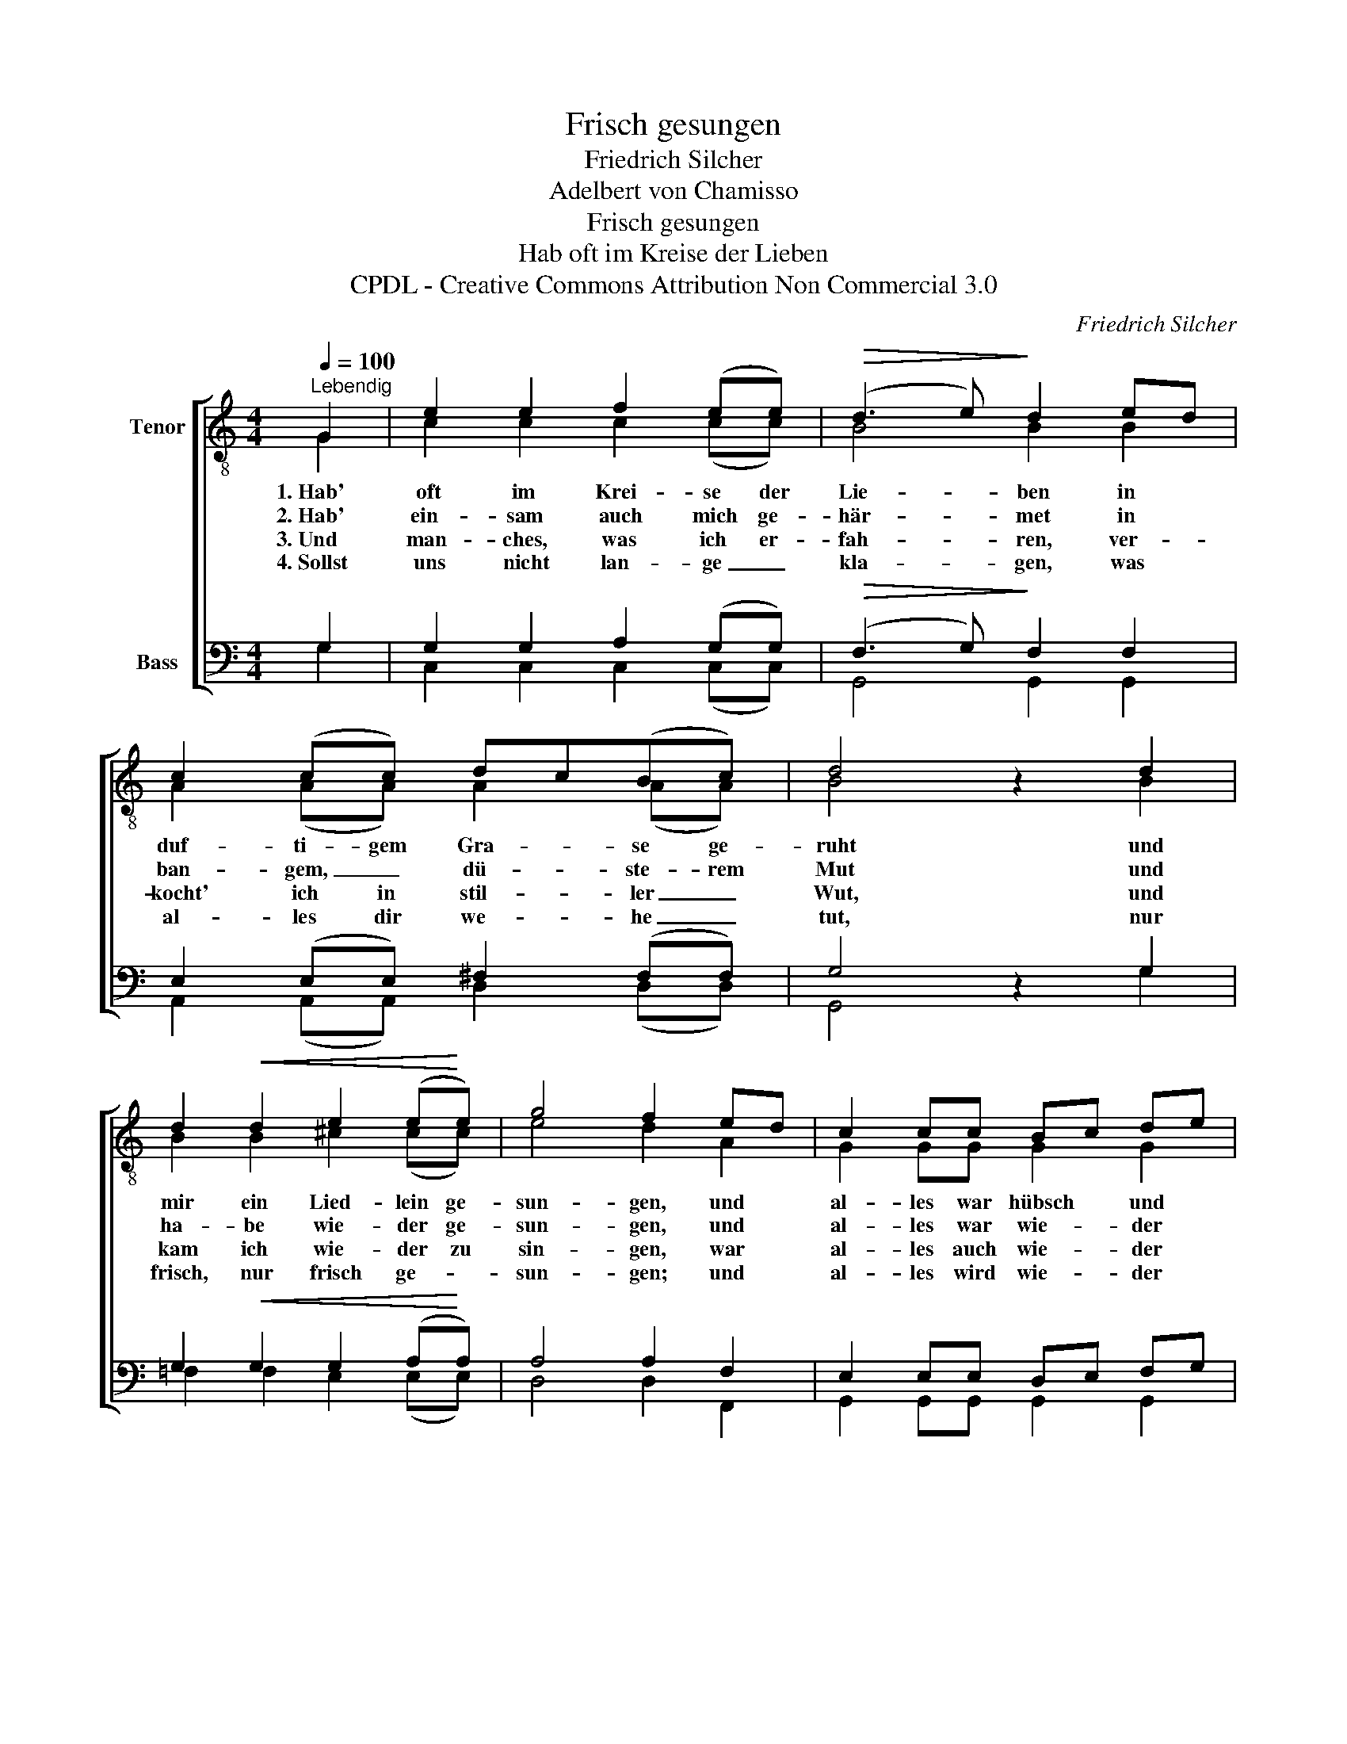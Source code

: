 X:1
T:Frisch gesungen
T:Friedrich Silcher
T:Adelbert von Chamisso
T:Frisch gesungen
T:Hab oft im Kreise der Lieben
T:CPDL - Creative Commons Attribution Non Commercial 3.0
C:Friedrich Silcher
Z:Adelbert von Chamisso
Z:CPDL - Creative Commons Attribution Non Commercial 3.0
%%score [ ( 1 2 ) ( 3 4 ) ]
L:1/8
Q:1/4=100
M:4/4
K:C
V:1 treble-8 nm="Tenor"
V:2 treble-8 
V:3 bass nm="Bass"
V:4 bass 
V:1
"^Lebendig" G2 | e2 e2 f2 (ee) |!>(! (d3 e)!>)! d2 ed | c2 (cc) dc(Bc) | d4 z2 d2 | %5
 d2!<(! d2 e2 (e!<)!e) | g4 f2 ed | c2 cc Bc de | c4 z2 c2 | c2 c2 f2 (ee) | (d3 e) d2 e2 | %11
 f2 fe d2 d>e | d4 z2 d2 | !>!g4 ^f2 z2 | !>!=f4 e2 z e | gfed c2 B2 | c4 z2 |] %17
V:2
 G2 | c2 c2 c2 (cc) | B4 B2 B2 | A2 (AA) A2 (AA) | B4 x2 B2 | B2 B2 ^c2 (cc) | e4 d2 A2 | %7
w: 1.~Hab'|oft im Krei- se der|Lie- ben in|duf- ti- gem Gra- se ge-|ruht und|mir ein Lied- lein ge-|sun- gen, und|
w: 2.~Hab'|ein- sam auch mich ge-|här- met in|ban- gem, _ dü- ste- rem|Mut und|ha- be wie- der ge-|sun- gen, und|
w: 3.~Und|man- ches, was ich er-|fah- ren, ver-|kocht' ich in stil- ler _|Wut, und|kam ich wie- der zu|sin- gen, war|
w: 4.~Sollst|uns nicht lan- ge _|kla- gen, was|al- les dir we- he _|tut, nur|frisch, nur frisch ge- *|sun- gen; und|
 G2 GG G2 G2 | G4 x2 c2 | c2 c2 c2 (cc) | c4 c2 c2 | c2 cc c2 c2 | B4 x2 B2 | c4 c2 x2 | %14
w: al- les war hübsch und|gut, und|mir ein Lied- lein ge­-|sun- gen, und|al- les war hübsch und|gut, und|al- les,|
w: al- les war wie- der|gut, und|ha- be wie- der ge­-|sun- gen, und|al- les war wie- der|gut, und|al- les,|
w: al- les auch wie- der|gut, und|kam ich wie- der zu|sin- gen, war|al- les auch wie- der|gut, war|al- les,|
w: al- les wird wie- der|gut, nur|frisch, nur frisch ge- *|sun- gen, und|al- les wird wie- der|gut, und|al- les,|
 B4 _B2 x B | A2 AA G2 G2 | G4 x2 |] %17
w: al- les, und|al- les war hübsch und|gut.|
w: al- les, und|al- les war wie- der|gut.|
w: al- les war|al- les auch wie- der|gut.|
w: al- les, und|al- les wird wie- der|gut.|
V:3
 G,2 | G,2 G,2 A,2 (G,G,) |!>(! (F,3 G,)!>)! F,2 F,2 | E,2 (E,E,) ^F,2 (F,F,) | G,4 z2 G,2 | %5
 G,2!<(! G,2 G,2 (A,!<)!A,) | A,4 A,2 F,2 | E,2 E,E, D,E, F,G, | E,4 z2 C2 | C2 C2 C2 (CC) | %10
 A,4 A,2 C2 | C2 CC A,2 ^F,2 | G,4 z2 G,2 | !>!G,4 A,2 z2 | !>!G,4 G,2 z G, | F,2 F,F, E,2 D,F, | %16
 E,4 z2 |] %17
V:4
 G,2 | C,2 C,2 C,2 (C,C,) | G,,4 G,,2 G,,2 | A,,2 (A,,A,,) D,2 (D,D,) | G,,4 x2 G,2 | %5
 =F,2 F,2 E,2 (E,E,) | D,4 D,2 F,,2 | G,,2 G,,G,, G,,2 G,,2 | C,4 x2 C2 | C2 C2 A,2 (G,G,) | %10
 ^F,4 F,2 G,2 | A,2 A,G, ^F,2 D,2 | G,4 x2 =F,2 | E,4 D,2 x2 | D,4 ^C,2 x C, | D,2 F,F, G,2 G,,2 | %16
 C,4 x2 |] %17

